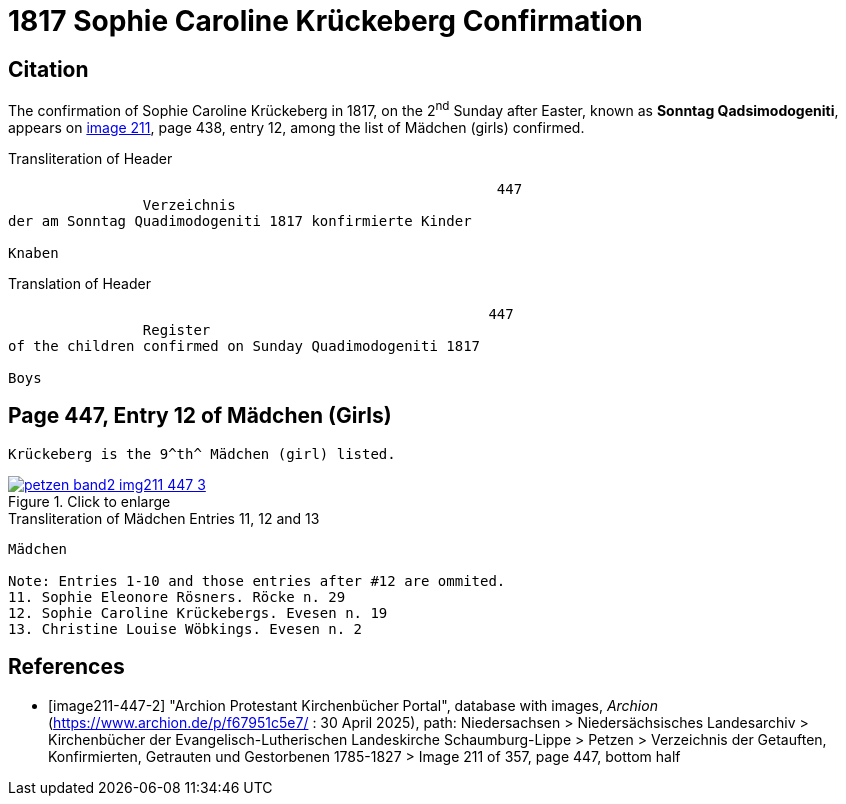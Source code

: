 = 1817 Sophie  Caroline Krückeberg Confirmation
:page-role: doc-width

== Citation

The confirmation of Sophie Caroline Krückeberg in 1817, on the 2^nd^ Sunday after Easter,
known as **Sonntag Qadsimodogeniti**, appears on <<image211-447-2, image 211>>, page 438,
entry 12, among the list of Mädchen (girls) confirmed.

.Transliteration of Header
....
                                                          447 
                Verzeichnis 
der am Sonntag Quadimodogeniti 1817 konfirmierte Kinder

Knaben
....

.Translation of Header
....
                                                         447
                Register 
of the children confirmed on Sunday Quadimodogeniti 1817

Boys
....

== Page 447, Entry 12 of Mädchen (Girls)

 Krückeberg is the 9^th^ Mädchen (girl) listed. 

image::petzen-band2-img211-447-3.jpg[align=left,title="Click to enlarge",link=self]

.Transliteration of Mädchen Entries 11, 12 and 13
....
Mädchen

Note: Entries 1-10 and those entries after #12 are ommited.
11. Sophie Eleonore Rösners. Röcke n. 29 
12. Sophie Caroline Krückebergs. Evesen n. 19
13. Christine Louise Wöbkings. Evesen n. 2
....


[bibliography]
== References

* [[[image211-447-2]]] "Archion Protestant Kirchenbücher Portal", database with images, _Archion_ (https://www.archion.de/p/f67951c5e7/ : 30 April 2025), path: Niedersachsen > Niedersächsisches Landesarchiv > Kirchenbücher der Evangelisch-Lutherischen
 Landeskirche Schaumburg-Lippe > Petzen > Verzeichnis der Getauften, Konfirmierten, Getrauten und Gestorbenen 1785-1827 > Image 211 of 357, page 447, bottom half

